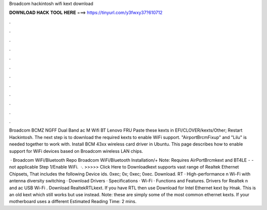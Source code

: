 Broadcom hackintosh wifi kext download



𝐃𝐎𝐖𝐍𝐋𝐎𝐀𝐃 𝐇𝐀𝐂𝐊 𝐓𝐎𝐎𝐋 𝐇𝐄𝐑𝐄 ===> https://tinyurl.com/y3fwxy37?610712



.



.



.



.



.



.



.



.



.



.



.



.

Broadcom BCMZ NGFF Dual Band ac M Wifi BT Lenovo FRU Paste these kexts in EFI/CLOVER/kexts/Other; Restart Hackintosh. The next step is to download the required kexts to enable WiFi support. "AirportBrcmFixup" and "Lilu" is needed together to work with. Install BCM 43xx wireless card driver in Ubuntu. This page describes how to enable support for WiFi devices based on Broadcom wireless LAN chips.

 · Broadcom WiFi/Bluetooth Repo Broadcom WiFi/Bluetooth Installation/+ Note: Requires AirPortBrcmkext and BT4LE ⁃  - not applicable Step 1/Enable WiFi.  ·. >>>>> Click Here to Downloadkext supports vast range of Realtek Ethernet Chipsets, That includes the following Device ids. 0xec; 0x; 0xec; 0xec. Download. RT · High-performance n Wi-Fi with antenna diversity switching · Download Drivers · Specifications · Wi-Fi · Functions and Features. Drivers for Realtek n and ac USB Wi-Fi . Download RealtekRTLkext. If you have RTL then use  Download   for Intel Ethernet kext by Hnak. This is an old kext which still works but use  instead. Note: these are simply some of the most common ethernet kexts. If your motherboard uses a different Estimated Reading Time: 2 mins.
